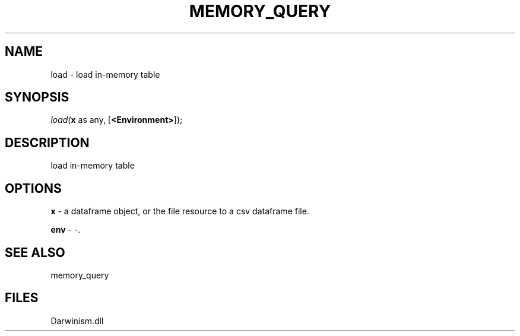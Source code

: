 .\" man page create by R# package system.
.TH MEMORY_QUERY 1 2000-Jan "load" "load"
.SH NAME
load \- load in-memory table
.SH SYNOPSIS
\fIload(\fBx\fR as any, 
[\fB<Environment>\fR]);\fR
.SH DESCRIPTION
.PP
load in-memory table
.PP
.SH OPTIONS
.PP
\fBx\fB \fR\- a dataframe object, or the file resource to a csv dataframe file. 
.PP
.PP
\fBenv\fB \fR\- -. 
.PP
.SH SEE ALSO
memory_query
.SH FILES
.PP
Darwinism.dll
.PP
